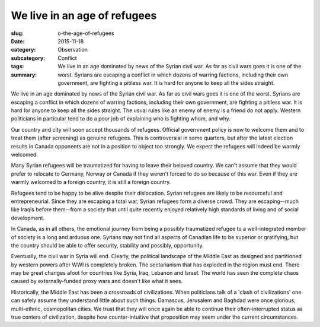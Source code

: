 We live in an age of refugees
=====================================================

:slug: o-the-age-of-refugees
:date: 2015-11-18
:category: Observation
:subcategory:
:tags: Conflict
:summary: We live in an age dominated by news of the Syrian civil war. As far as civil wars goes it is one of the worst. Syrians are escaping a conflict in which dozens of warring factions, including their own government, are fighting a pitiless war. It is hard for anyone to keep all the sides straight.


We live in an age dominated by news of the Syrian civil war. As far as civil wars goes it is one of the worst. Syrians are escaping a conflict in which dozens of warring factions, including their own government, are fighting a pitiless war. It is hard for anyone to keep all the sides straight. The usual rules like an enemy of enemy is a friend do not apply. Western politicians in particular tend to do a poor job of explaining who is fighting whom, and why.

Our country and city will soon accept thousands of refugees. Official government policy is now to welcome them and to treat them (after screening) as genuine refugees. This is controversial in some quarters, but after the latest election results in Canada opponents are not in a position to object too strongly. We expect the refugees will indeed be warmly welcomed.

Many Syrian refugees will be traumatized for having to leave their beloved country. We can't assume that they would prefer to relocate to Germany, Norway or Canada if they weren't forced to do so because of this war. Even if they are warmly welcomed to a foreign country, it is still a foreign country.

Refugees tend to be happy to be alive despite their dislocation. Syrian refugees are likely to be resourceful and entrepreneurial. Since they are escaping a total war, Syrian refugees form a diverse crowd. They are escaping--much like Iraqis before them--from a society that until quite recently enjoyed relatively high standards of living and of social development.

In Canada, as in all others, the emotional journey from being a possibly traumatized refugee to a well-integrated member of society is a long and arduous one. Syrians may not find all aspects of Canadian life to be superior or gratifying, but the country should be able to offer security, stability and possibly, opportunity.

Eventually, the civil war in Syria will end. Clearly, the political landscape of the Middle East as designed and partitioned by western powers after WWI is completely broken. The sectarianism that has exploded in the region must end. There may be great changes afoot for countries like Syria, Iraq, Lebanon and Israel. The world has seen the complete chaos caused by externally-funded proxy wars and doesn't like what it sees. 

Historically, the Middle East has been a crossroads of civilizations. When politicians talk of a 'clash of civilizations' one can safely assume they understand little about such things. Damascus, Jerusalem and Baghdad were once glorious, multi-ethnic, cosmopolitan cities. We trust that they will once again be able to continue their often-interrupted status as true centers of civilization, despite how counter-intuitive that proposition may seem under the current circumstances.




